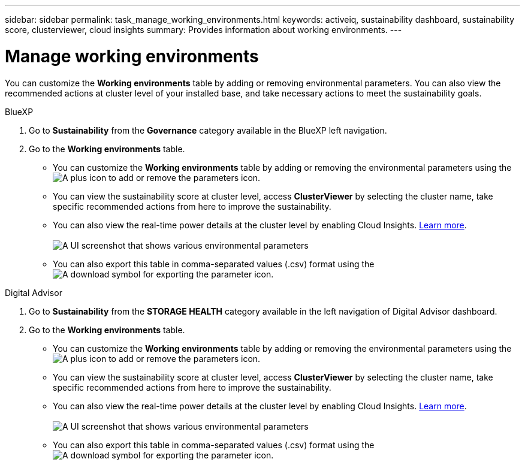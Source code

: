 ---
sidebar: sidebar
permalink: task_manage_working_environments.html
keywords: activeiq, sustainability dashboard, sustainability score, clusterviewer, cloud insights
summary: Provides information about working environments.
---

= Manage working environments 
:toclevels: 1
:hardbreaks:
:nofooter:
:icons: font
:linkattrs:
:imagesdir: ./media/

[.lead]
You can customize the *Working environments* table by adding or removing environmental parameters. You can also view the recommended actions at cluster level of your installed base, and take necessary actions to meet the sustainability goals.

[role="tabbed-block"]
====

.BlueXP
--

. Go to *Sustainability* from the *Governance* category available in the BlueXP left navigation.
. Go to the *Working environments* table.
 * You can customize the *Working environments* table by adding or removing the environmental parameters using the image:add_icon.png[A plus icon to add or remove the parameters] icon. 
  * You can view the sustainability score at cluster level, access *ClusterViewer* by selecting the cluster name, take specific recommended actions from here to improve the sustainability. 
  * You can also view the real-time power details at the cluster level by enabling Cloud Insights. link:https://docs.netapp.com/us-en/cloudinsights/task_getting_started_with_cloud_insights.html[Learn more^].
  +
image:working_environments.png[A UI screenshot that shows various environmental parameters]
  * You can also export this table in comma-separated values (.csv) format using the image:download_icon.png[A download symbol for exporting the parameter] icon.

--

.Digital Advisor
--

. Go to *Sustainability* from the *STORAGE HEALTH* category available in the left navigation of Digital Advisor dashboard.
. Go to the *Working environments* table.
 * You can customize the *Working environments* table by adding or removing the environmental parameters using the image:add_icon.png[A plus icon to add or remove the parameters] icon. 
  * You can view the sustainability score at cluster level, access *ClusterViewer* by selecting the cluster name, take specific recommended actions from here to improve the sustainability. 
  * You can also view the real-time power details at the cluster level by enabling Cloud Insights. link:https://docs.netapp.com/us-en/cloudinsights/task_getting_started_with_cloud_insights.html[Learn more^].
  +
image:working_environments.png[A UI screenshot that shows various environmental parameters]
  * You can also export this table in comma-separated values (.csv) format using the image:download_icon.png[A download symbol for exporting the parameter] icon.

--

====